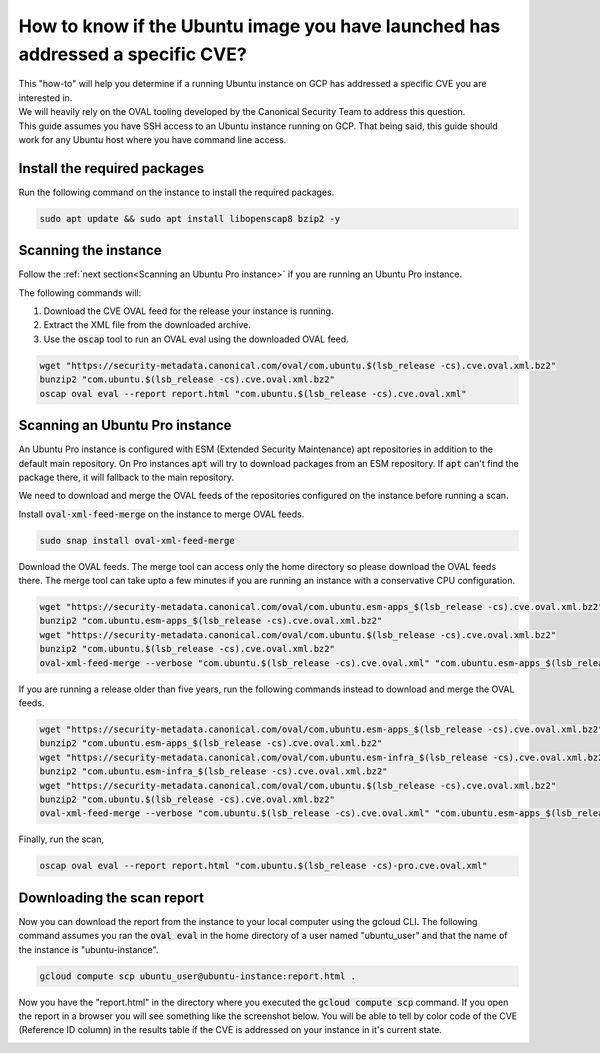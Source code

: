 How to know if the Ubuntu image you have launched has addressed a specific CVE?
===============================================================================

| This "how-to" will help you determine if a running Ubuntu instance on GCP has addressed a specific CVE you are interested in.
| We will heavily rely on the OVAL tooling developed by the Canonical Security Team to address this question.
| This guide assumes you have SSH access to an Ubuntu instance running on GCP. That being said, this guide should work for any Ubuntu host where you have command line access.

Install the required packages
-----------------------------

Run the following command on the instance to install the required packages.

.. code::

    sudo apt update && sudo apt install libopenscap8 bzip2 -y

Scanning the instance
---------------------

Follow the :ref:`next section<Scanning an Ubuntu Pro instance>` if you are running an Ubuntu Pro instance.

The following commands will:

#. Download the CVE OVAL feed for the release your instance is running.
#. Extract the XML file from the downloaded archive.
#. Use the :code:`oscap` tool to run an OVAL eval using the downloaded OVAL feed.

.. code::

    wget "https://security-metadata.canonical.com/oval/com.ubuntu.$(lsb_release -cs).cve.oval.xml.bz2"
    bunzip2 "com.ubuntu.$(lsb_release -cs).cve.oval.xml.bz2"
    oscap oval eval --report report.html "com.ubuntu.$(lsb_release -cs).cve.oval.xml"

Scanning an Ubuntu Pro instance
-------------------------------

An Ubuntu Pro instance is configured with ESM (Extended Security Maintenance) apt repositories in addition to the default main repository. On Pro instances :code:`apt` will try to download packages from an ESM repository. If :code:`apt` can't find the package there, it will fallback to the main repository.

We need to download and merge the OVAL feeds of the repositories configured on the instance before running a scan.

Install :code:`oval-xml-feed-merge` on the instance to merge OVAL feeds.

.. code::

    sudo snap install oval-xml-feed-merge

Download the OVAL feeds. The merge tool can access only the home directory so please download the OVAL feeds there. The merge tool can take upto a few minutes if you are running an instance with a conservative CPU configuration.

.. code::

    wget "https://security-metadata.canonical.com/oval/com.ubuntu.esm-apps_$(lsb_release -cs).cve.oval.xml.bz2"
    bunzip2 "com.ubuntu.esm-apps_$(lsb_release -cs).cve.oval.xml.bz2"
    wget "https://security-metadata.canonical.com/oval/com.ubuntu.$(lsb_release -cs).cve.oval.xml.bz2"
    bunzip2 "com.ubuntu.$(lsb_release -cs).cve.oval.xml.bz2"
    oval-xml-feed-merge --verbose "com.ubuntu.$(lsb_release -cs).cve.oval.xml" "com.ubuntu.esm-apps_$(lsb_release -cs).cve.oval.xml" --output "com.ubuntu.$(lsb_release -cs)-pro.cve.oval.xml" # The order of filenames in this command is important

If you are running a release older than five years, run the following commands instead to download and merge the OVAL feeds.

.. code::

    wget "https://security-metadata.canonical.com/oval/com.ubuntu.esm-apps_$(lsb_release -cs).cve.oval.xml.bz2"
    bunzip2 "com.ubuntu.esm-apps_$(lsb_release -cs).cve.oval.xml.bz2"
    wget "https://security-metadata.canonical.com/oval/com.ubuntu.esm-infra_$(lsb_release -cs).cve.oval.xml.bz2"
    bunzip2 "com.ubuntu.esm-infra_$(lsb_release -cs).cve.oval.xml.bz2"
    wget "https://security-metadata.canonical.com/oval/com.ubuntu.$(lsb_release -cs).cve.oval.xml.bz2"
    bunzip2 "com.ubuntu.$(lsb_release -cs).cve.oval.xml.bz2"
    oval-xml-feed-merge --verbose "com.ubuntu.$(lsb_release -cs).cve.oval.xml" "com.ubuntu.esm-apps_$(lsb_release -cs).cve.oval.xml" "com.ubuntu.esm-apps_$(lsb_release -cs).cve.oval.xml" --output "com.ubuntu.$(lsb_release -cs)-pro.cve.oval.xml" # The order of filenames in this command is important

Finally, run the scan,

.. code::

    oscap oval eval --report report.html "com.ubuntu.$(lsb_release -cs)-pro.cve.oval.xml"

Downloading the scan report
---------------------------

Now you can download the report from the instance to your local computer using the gcloud CLI.
The following command assumes you ran the :code:`oval eval` in the home directory of a user named "ubuntu_user" and that the name of the instance is "ubuntu-instance".

.. code::

    gcloud compute scp ubuntu_user@ubuntu-instance:report.html .

Now you have the "report.html" in the directory where you executed the :code:`gcloud compute scp` command. If you open the report in a browser you will see something like the screenshot below. You will be able to tell by color code of the CVE (Reference ID column) in the results table if the CVE is addressed on your instance in it's current state.

.. image:: check-cve-on-instance/0_oscap_oval_cve_scan_report.png
   :align: center